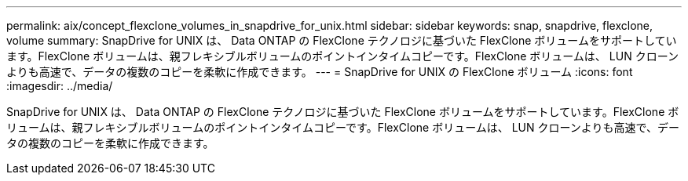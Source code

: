 ---
permalink: aix/concept_flexclone_volumes_in_snapdrive_for_unix.html 
sidebar: sidebar 
keywords: snap, snapdrive, flexclone, volume 
summary: SnapDrive for UNIX は、 Data ONTAP の FlexClone テクノロジに基づいた FlexClone ボリュームをサポートしています。FlexClone ボリュームは、親フレキシブルボリュームのポイントインタイムコピーです。FlexClone ボリュームは、 LUN クローンよりも高速で、データの複数のコピーを柔軟に作成できます。 
---
= SnapDrive for UNIX の FlexClone ボリューム
:icons: font
:imagesdir: ../media/


[role="lead"]
SnapDrive for UNIX は、 Data ONTAP の FlexClone テクノロジに基づいた FlexClone ボリュームをサポートしています。FlexClone ボリュームは、親フレキシブルボリュームのポイントインタイムコピーです。FlexClone ボリュームは、 LUN クローンよりも高速で、データの複数のコピーを柔軟に作成できます。
